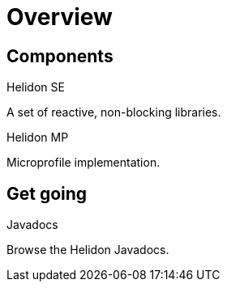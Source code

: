 ///////////////////////////////////////////////////////////////////////////////

    Copyright (c) 2019, 2020 Oracle and/or its affiliates.

    Licensed under the Apache License, Version 2.0 (the "License");
    you may not use this file except in compliance with the License.
    You may obtain a copy of the License at

        http://www.apache.org/licenses/LICENSE-2.0

    Unless required by applicable law or agreed to in writing, software
    distributed under the License is distributed on an "AS IS" BASIS,
    WITHOUT WARRANTIES OR CONDITIONS OF ANY KIND, either express or implied.
    See the License for the specific language governing permissions and
    limitations under the License.

///////////////////////////////////////////////////////////////////////////////

= Overview
:description: Helidon documentation
:keywords: helidon, java, microservices, microprofile, documentation

== Components

[PILLARS]
====
[CARD]
.Helidon SE
[icon=explore,link=se/introduction/01_introduction.adoc]
--
A set of reactive, non-blocking libraries.
--

[CARD]
.Helidon MP
[icon=explore,link=mp/introduction/01_introduction.adoc]
--
Microprofile implementation.
--
====



== Get going

[PILLARS]
====
[CARD]
.Javadocs
[icon=library_books,link=apidocs/index.html?overview-summary.html,link-type=url]
--
Browse the Helidon Javadocs.
--
====
